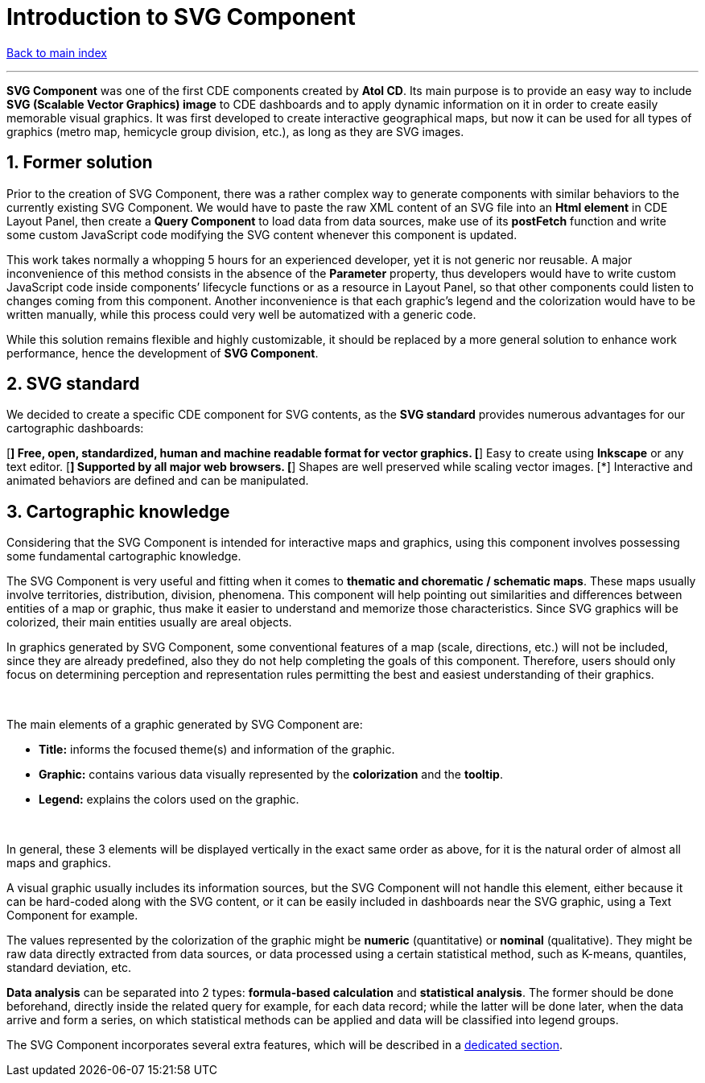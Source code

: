 = Introduction to SVG Component

ifdef::env-github,env-browser[:outfilesuffix: .adoc]

:sectnums:

<<README{outfilesuffix}#,Back to main index>>

'''

*SVG Component* was one of the first CDE components created by *Atol CD*. Its main purpose is to provide an easy way to include *SVG (Scalable Vector Graphics) image* to CDE dashboards and to apply dynamic information on it in order to create easily memorable visual graphics. It was first developed to create interactive geographical maps, but now it can be used for all types of graphics (metro map, hemicycle group division, etc.), as long as they are SVG images.

== Former solution

Prior to the creation of SVG Component, there was a rather complex way to generate components with similar behaviors to the currently existing SVG Component. We would have to paste the raw XML content of an SVG file into an *Html element* in CDE Layout Panel, then create a *Query Component* to load data from data sources, make use of its *postFetch* function and write some custom JavaScript code modifying the SVG content whenever this component is updated.

This work takes normally a whopping 5 hours for an experienced developer, yet it is not generic nor reusable. A major inconvenience of this method consists in the absence of the *Parameter* property, thus developers would have to write custom JavaScript code inside components’ lifecycle functions or as a resource in Layout Panel, so that other components could listen to changes coming from this component. Another inconvenience is that each graphic’s legend and the colorization would have to be written manually, while this process could very well be automatized with a generic code.

While this solution remains flexible and highly customizable, it should be replaced by a more general solution to enhance work performance, hence the development of *SVG Component*.

== SVG standard

We decided to create a specific CDE component for SVG contents, as the *SVG standard* provides numerous advantages for our cartographic dashboards:

[*] Free, open, standardized, human and machine readable format for vector graphics.
[*] Easy to create using *Inkscape* or any text editor.
[*] Supported by all major web browsers.
[*] Shapes are well preserved while scaling vector images.
[*] Interactive and animated behaviors are defined and can be manipulated.

== Cartographic knowledge

Considering that the SVG Component is intended for interactive maps and graphics, using this component involves possessing some fundamental cartographic knowledge.

The SVG Component is very useful and fitting when it comes to *thematic and chorematic / schematic maps*. These maps usually involve territories, distribution, division, phenomena. This component will help pointing out similarities and differences between entities of a map or graphic, thus make it easier to understand and memorize those characteristics. Since SVG graphics will be colorized, their main entities usually are areal objects.

In graphics generated by SVG Component, some conventional features of a map (scale, directions, etc.) will not be included, since they are already predefined, also they do not help completing the goals of this component. Therefore, users should only focus on determining perception and representation rules permitting the best and easiest understanding of their graphics.

{empty} +

The main elements of a graphic generated by SVG Component are:

* *Title:* informs the focused theme(s) and information of the graphic.
* *Graphic:* contains various data visually represented by the *colorization* and the *tooltip*.
* *Legend:* explains the colors used on the graphic.

{empty} +

In general, these 3 elements will be displayed vertically in the exact same order as above, for it is the natural order of almost all maps and graphics.

A visual graphic usually includes its information sources, but the SVG Component will not handle this element, either because it can be hard-coded along with the SVG content, or it can be easily included in dashboards near the SVG graphic, using a Text Component for example.

The values represented by the colorization of the graphic might be *numeric* (quantitative) or *nominal* (qualitative). They might be raw data directly extracted from data sources, or data processed using a certain statistical method, such as K-means, quantiles, standard deviation, etc.

*Data analysis* can be separated into 2 types: *formula-based calculation* and *statistical analysis*. The former should be done beforehand, directly inside the related query for example, for each data record; while the latter will be done later, when the data arrive and form a series, on which statistical methods can be applied and data will be classified into legend groups.

The SVG Component incorporates several extra features, which will be described in a <<Original%20features{outfilesuffix}#,dedicated section>>.